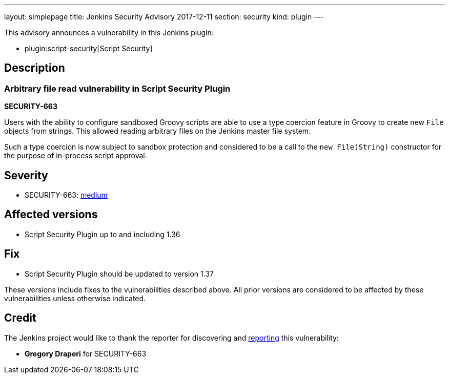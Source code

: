 ---
layout: simplepage
title: Jenkins Security Advisory 2017-12-11
section: security
kind: plugin
---

This advisory announces a vulnerability in this Jenkins plugin:

* plugin:script-security[Script Security]

== Description


=== Arbitrary file read vulnerability in Script Security Plugin
*SECURITY-663*

Users with the ability to configure sandboxed Groovy scripts are able to use a type coercion feature in Groovy to create new `File` objects from strings. This allowed reading arbitrary files on the Jenkins master file system.

Such a type coercion is now subject to sandbox protection and considered to be a call to the `new File(String)` constructor for the purpose of in-process script approval.

== Severity

* SECURITY-663: link:http://www.first.org/cvss/calculator/3.0#CVSS:3.0/AV:N/AC:L/PR:L/UI:N/S:U/C:H/I:N/A:N[medium]

== Affected versions
* Script Security Plugin up to and including 1.36

== Fix
* Script Security Plugin should be updated to version 1.37

These versions include fixes to the vulnerabilities described above.
All prior versions are considered to be affected by these vulnerabilities unless otherwise indicated.

== Credit

The Jenkins project would like to thank the reporter for discovering and link:/security/#reporting-vulnerabilities[reporting] this vulnerability:

* *Gregory Draperi* for SECURITY-663
